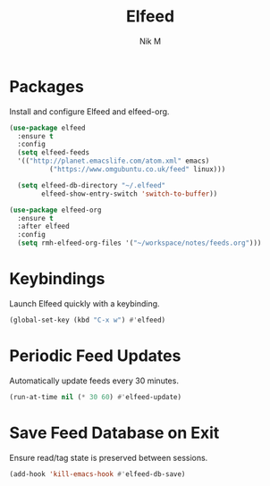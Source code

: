 #+TITLE: Elfeed
#+AUTHOR: Nik M
#+PROPERTY: header-args :tangle 05-elfeed.el :results silent

* Packages

Install and configure Elfeed and elfeed-org.

#+begin_src emacs-lisp
  (use-package elfeed
    :ensure t
    :config
    (setq elfeed-feeds
  	'(("http://planet.emacslife.com/atom.xml" emacs)
            ("https://www.omgubuntu.co.uk/feed" linux)))
    
    (setq elfeed-db-directory "~/.elfeed"
          elfeed-show-entry-switch 'switch-to-buffer)) 
#+end_src

#+begin_src emacs-lisp
  (use-package elfeed-org
    :ensure t
    :after elfeed
    :config
    (setq rmh-elfeed-org-files '("~/workspace/notes/feeds.org")))
#+end_src

* Keybindings

Launch Elfeed quickly with a keybinding.

#+begin_src emacs-lisp
  (global-set-key (kbd "C-x w") #'elfeed)
#+end_src

* Periodic Feed Updates

Automatically update feeds every 30 minutes.

#+begin_src emacs-lisp
  (run-at-time nil (* 30 60) #'elfeed-update)
#+end_src

* Save Feed Database on Exit

Ensure read/tag state is preserved between sessions.

#+begin_src emacs-lisp
  (add-hook 'kill-emacs-hook #'elfeed-db-save)
#+end_src
